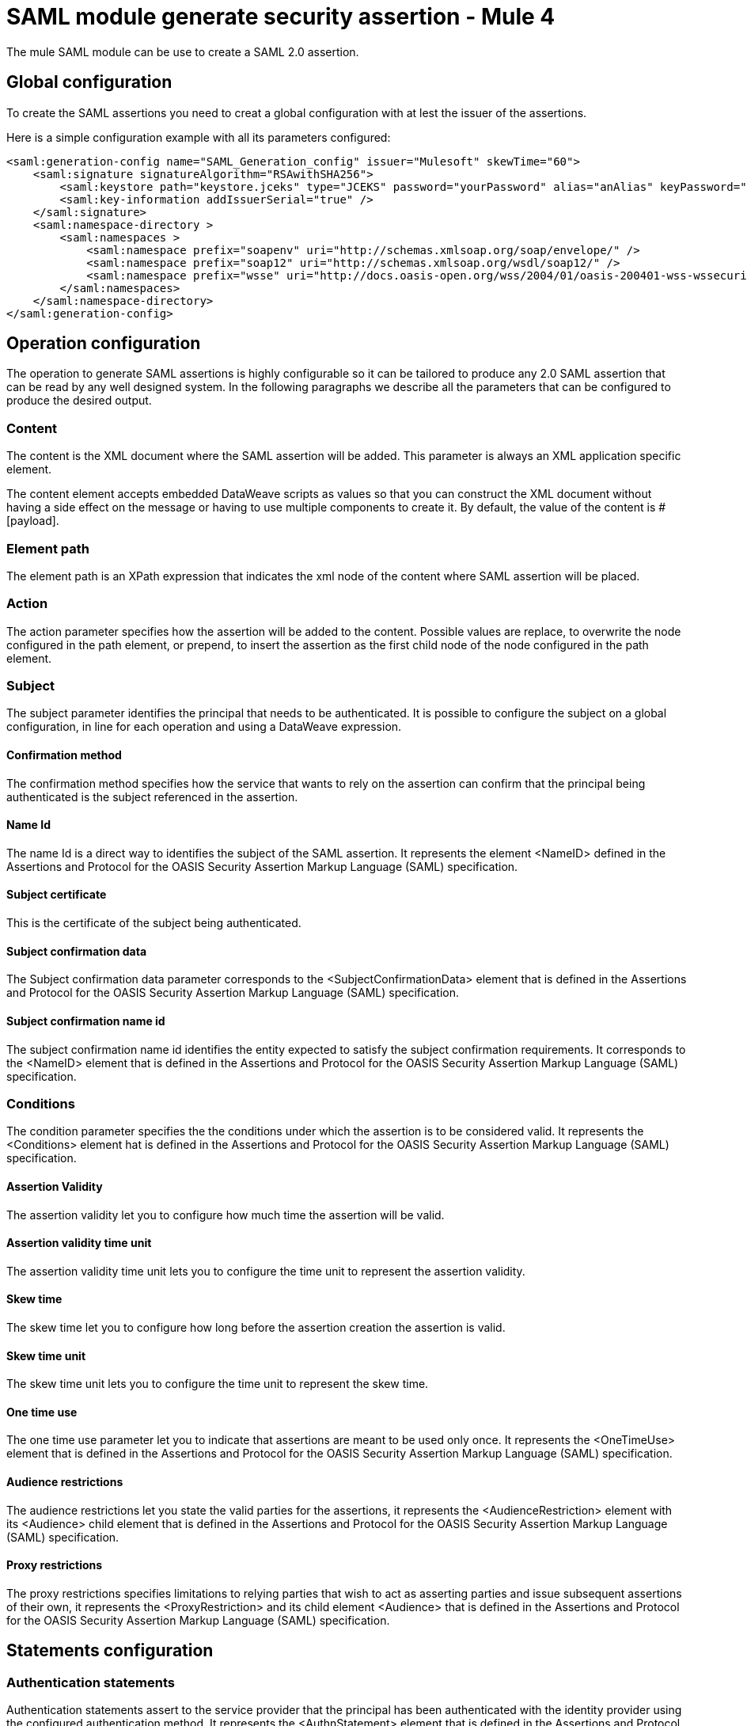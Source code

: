 = SAML module generate security assertion - Mule 4
:page-aliases: connectors::saml/generate-saml-20-assertion.adoc

The mule SAML module can be use to create a SAML 2.0 assertion.

== Global configuration

To create the SAML assertions you need to creat a global configuration with at lest the issuer of the assertions.

Here is a simple configuration example with all its parameters configured:

[source,xml,linenums]
----
<saml:generation-config name="SAML_Generation_config" issuer="Mulesoft" skewTime="60">
    <saml:signature signatureAlgorithm="RSAwithSHA256">
        <saml:keystore path="keystore.jceks" type="JCEKS" password="yourPassword" alias="anAlias" keyPassword="yourKeyPassword" />
        <saml:key-information addIssuerSerial="true" />
    </saml:signature>
    <saml:namespace-directory >
        <saml:namespaces >
            <saml:namespace prefix="soapenv" uri="http://schemas.xmlsoap.org/soap/envelope/" />
            <saml:namespace prefix="soap12" uri="http://schemas.xmlsoap.org/wsdl/soap12/" />
            <saml:namespace prefix="wsse" uri="http://docs.oasis-open.org/wss/2004/01/oasis-200401-wss-wssecurity-secext-1.0.xsd" />
        </saml:namespaces>
    </saml:namespace-directory>
</saml:generation-config>
----


== Operation configuration

The operation to generate SAML assertions is highly configurable so it can be tailored to produce any 2.0 SAML assertion
that can be read by any well designed system. In the following paragraphs we describe all the parameters that can be
configured to produce the desired output.

=== Content

The content is the XML document where the SAML assertion will be added. This parameter is always an XML application
specific element.

The content element accepts embedded DataWeave scripts as values so that you can construct the XML document without
having a side effect on the message or having to use multiple components to create it. By default, the value of the
content is #[payload].

=== Element path

The element path is an XPath expression that indicates the xml node of the content where SAML assertion will be placed.

=== Action

The action parameter specifies how the assertion will be added to the content. Possible values are replace, to overwrite
the node configured in the path element, or prepend, to insert the assertion as the first child node of the node
configured in the path element.

=== Subject

The subject parameter identifies the principal that needs to be authenticated. It is possible to configure the subject
on a global configuration, in line for each operation and using a DataWeave expression.

==== Confirmation method

The confirmation method specifies how the service that wants to rely on the assertion can confirm that the principal
being authenticated  is the subject referenced in the assertion.

==== Name Id

The name Id is a direct way to identifies the subject of the SAML assertion. It represents the element <NameID>  defined
in the Assertions and Protocol for the OASIS Security Assertion Markup Language (SAML) specification.

==== Subject certificate

This is the certificate of the subject being authenticated.

==== Subject confirmation data

The Subject confirmation data parameter corresponds to the <SubjectConfirmationData> element that is defined in the
Assertions and Protocol for the OASIS Security Assertion Markup Language (SAML) specification.

==== Subject confirmation name id

The subject confirmation name id identifies the entity expected to satisfy the subject confirmation requirements. It
corresponds to the <NameID> element that is defined in the Assertions and  Protocol for the OASIS Security Assertion
Markup Language (SAML) specification.

=== Conditions

The condition parameter specifies the the conditions under which the assertion is to be considered valid. It represents
the <Conditions> element hat is defined in the  Assertions and Protocol for the OASIS Security Assertion Markup
Language (SAML) specification.

==== Assertion Validity

The assertion validity let you to configure how much time the assertion will be valid.

==== Assertion validity time unit

The assertion validity time unit lets you to configure the time unit to represent the assertion validity.

==== Skew time

The skew time let you to configure how long before the assertion creation the assertion is valid.

==== Skew time unit

The skew time unit lets you to configure the time unit to represent the skew time.

==== One time use

The one time use parameter let you to indicate that assertions are meant to be used only once. It represents the
<OneTimeUse> element that is defined in the  Assertions and Protocol for the OASIS Security Assertion Markup  Language
(SAML) specification.

==== Audience restrictions

The audience restrictions let you state the valid parties for the assertions, it represents the <AudienceRestriction>
element with its <Audience> child element that is  defined in the  Assertions and Protocol for the OASIS Security
Assertion Markup  Language  (SAML) specification.

==== Proxy restrictions

The proxy restrictions specifies limitations to relying parties that wish to act as asserting  parties and issue
subsequent assertions of their own, it represents the <ProxyRestriction> and its child element <Audience> that is
defined in the  Assertions and Protocol for the OASIS Security  Assertion Markup  Language  (SAML) specification.

== Statements configuration

=== Authentication statements

Authentication statements assert to the service provider that the principal has been authenticated with the identity
provider using the configured authentication method. It represents the <AuthnStatement> element that is  defined in the
Assertions and Protocol for the OASIS Security  Assertion Markup  Language  (SAML) specification.

=== Attribute statements

An attribute statement asserts that a principal is associated with certain attributes. An attribute is simply a
name-value pair. It represents the <AttributeStatement> element that is  defined in the  Assertions and Protocol for the
OASIS Security  Assertion Markup  Language  (SAML) specification.

== See Also

* xref:generate-saml-20-assertion-example.adoc[Generate assertion example]